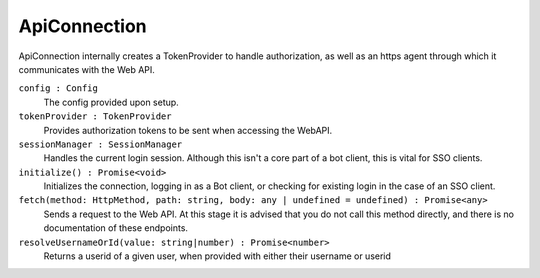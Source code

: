 .. _ApiConnection:

ApiConnection
=============

ApiConnection internally creates a TokenProvider to handle authorization, as well as an https agent through which it communicates with the Web API.

.. note::Although used extensively internally, you should not need to interact directly with this class, unless you are writing an SSO client, which requires access to the tokenProvider and sessionManager.

``config : Config``
    The config provided upon setup.

``tokenProvider : TokenProvider``
    Provides authorization tokens to be sent when accessing the WebAPI.

``sessionManager : SessionManager``
    Handles the current login session. Although this isn't a core part of a bot client, this is vital for SSO clients.

``initialize() : Promise<void>``
    Initializes the connection, logging in as a Bot client, or checking for existing login in the case of an SSO client.

``fetch(method: HttpMethod, path: string, body: any | undefined = undefined) : Promise<any>``
    Sends a request to the Web API. At this stage it is advised that you do not call this method directly, and there is no documentation of these endpoints.

``resolveUsernameOrId(value: string|number) : Promise<number>``
    Returns a userid of a given user, when provided with either their username or userid
